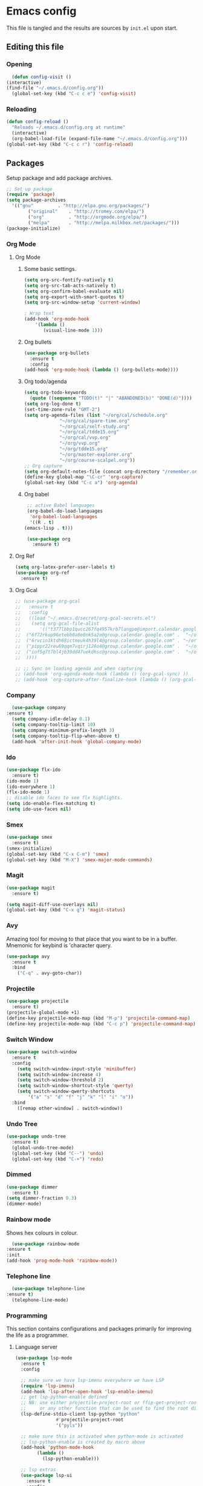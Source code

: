 * Emacs config
  This file is tangled and the results are sources by =init.el= upon start. 

** Editing this file
*** Opening
    #+BEGIN_SRC emacs-lisp :tangle yes
      (defun config-visit ()
	(interactive)
	(find-file "~/.emacs.d/config.org"))
      (global-set-key (kbd "C-c c e") 'config-visit)
    #+END_SRC

*** Reloading
  #+BEGIN_SRC emacs-lisp :tangle yes
  (defun config-reload ()
    "Reloads ~/.emacs.d/config.org at runtime"
    (interactive)
    (org-babel-load-file (expand-file-name "~/.emacs.d/config.org")))
  (global-set-key (kbd "C-c c r") 'config-reload)
  #+END_SRC

** Packages
  Setup package and add package archives.
  #+BEGIN_SRC emacs-lisp :tangle yes
  ;; Set up package 
  (require 'package)
  (setq package-archives
	'(("gnu"         . "http://elpa.gnu.org/packages/")
          ("original"    . "http://tromey.com/elpa/")
          ("org"         . "http://orgmode.org/elpa/")
          ("melpa"       . "http://melpa.milkbox.net/packages/")))
  (package-initialize)
  #+END_SRC

*** Org Mode
**** Org Mode
***** Some basic settings.
   #+BEGIN_SRC emacs-lisp :tangle yes
     (setq org-src-fontify-natively t)
     (setq org-src-tab-acts-natively t)
     (setq org-confirm-babel-evaluate nil)
     (setq org-export-with-smart-quotes t)
     (setq org-src-window-setup 'current-window)

     ; Wrap text
     (add-hook 'org-mode-hook
		 '(lambda ()
		    (visual-line-mode 1)))

   #+END_SRC
***** Org bullets
   #+BEGIN_SRC emacs-lisp :tangle yes  
     (use-package org-bullets
       :ensure t
       :config
	 (add-hook 'org-mode-hook (lambda () (org-bullets-mode))))
   #+END_SRC

***** Org todo/agenda
   #+BEGIN_SRC emacs-lisp :tangle yes
     (setq org-todo-keywords
	   (quote ((sequence "TODO(t)" "|" "ABANDONED(b)" "DONE(d)"))))
     (setq org-log-done t)
     (set-time-zone-rule "GMT-2")
     (setq org-agenda-files (list "~/org/cal/schedule.org"
				  "~/org/cal/spare-time.org"
				  "~/org/cal/self-study.org"
				  "~/org/cal/tdde15.org"
				  "~/org/cal/vvp.org"
				  "~/org/vvp.org"
				  "~/org/tdde15.org"
				  "~/org/master-explorer.org"
				  "~/org/course-scalpel.org"))
     ;; Org capture
     (setq org-default-notes-file (concat org-directory "/remember.org"))
     (define-key global-map "\C-cr" 'org-capture)
     (global-set-key (kbd "C-c a") 'org-agenda)
   #+END_SRC

***** Org babel
   #+BEGIN_SRC emacs-lisp :tangle yes
     ;; active Babel languages
     (org-babel-do-load-languages
      'org-babel-load-languages
      '((R . t)
	(emacs-lisp . t)))

     (use-package org
       :ensure t)
  #+END_SRC

**** Org Ref
 #+BEGIN_SRC emacs-lisp :tangle  yes
   (setq org-latex-prefer-user-labels t)
   (use-package org-ref
     :ensure t)
 #+END_SRC

**** Org Gcal
  #+BEGIN_SRC emacs-lisp :tangle  yes
    ;; (use-package org-gcal
    ;;   :ensure t
    ;;   :config 
    ;;   ((load "~/.emacs.d/secret/org-gcal-secrets.el") 
    ;;    (setq org-gcal-file-alist
    ;;       '(("t377lbbp1qucc267fq4957krb7langpe@import.calendar.google.com" .  "~/org/cal/schedule.org")
    ;; 	("6f72rkup96etebb0a0e0nk5a2o@group.calendar.google.com" .  "~/org/cal/spare-time.org")
    ;; 	("6rvcin1ktdh68ictmeuk4h39l4@group.calendar.google.com" . "~/org/cal/self-study.org")        
    ;; 	("pippr22reu69qqm7vqirj126o4@group.calendar.google.com" .  "~/org/cal/tdde15.org")
    ;; 	("iof5g7t7bl4jb39dd47uekdhsc@group.calendar.google.com" .  "~/org/cal/vvp.org")
    ;; 	))))

    ;; ;; Sync on loading agenda and when capturing
    ;; (add-hook 'org-agenda-mode-hook (lambda () (org-gcal-sync) ))
    ;; (add-hook 'org-capture-after-finalize-hook (lambda () (org-gcal-sync) ))
  #+END_SRC

*** Company 
     #+BEGIN_SRC emacs-lisp :tangle yes
       (use-package company
	 :ensure t)
       (setq company-idle-delay 0.1)
       (setq company-tooltip-limit 10)
       (setq company-minimum-prefix-length 3)
       (setq company-tooltip-flip-when-above t)
       (add-hook 'after-init-hook 'global-company-mode)
     #+END_SRC
 
*** Ido
 #+BEGIN_SRC emacs-lisp :tangle yes
   (use-package flx-ido
     :ensure t)
   (ido-mode 1)
   (ido-everywhere 1)
   (flx-ido-mode 1)
   ;; disable ido faces to see flx highlights.
   (setq ido-enable-flex-matching t)
   (setq ido-use-faces nil)
 #+END_SRC

*** Smex
 #+BEGIN_SRC emacs-lisp :tangle yes
   (use-package smex
     :ensure t)
   (smex-initialize)
   (global-set-key (kbd "C-x C-m") 'smex)
   (global-set-key (kbd "M-X") 'smex-major-mode-commands)
 #+END_SRC

*** Magit 
   #+BEGIN_SRC emacs-lisp :tangle yes
     (use-package magit
       :ensure t)

     (setq magit-diff-use-overlays nil)
     (global-set-key (kbd "C-x g") 'magit-status)
   #+END_SRC

*** Avy
  Amazing tool for moving to that place that you want to be in a buffer. 
  Mnemonic for keybind is 'character query.
  #+BEGIN_SRC emacs-lisp :tangle yes
  (use-package avy
    :ensure t
    :bind
      ("C-q" . avy-goto-char))
  #+END_SRC

*** Projectile 
  #+BEGIN_SRC emacs-lisp :tangle yes
    (use-package projectile
      :ensure t)
    (projectile-global-mode +1)
    (define-key projectile-mode-map (kbd "M-p") 'projectile-command-map)
    (define-key projectile-mode-map (kbd "C-c p") 'projectile-command-map)
  #+END_SRC

*** Switch Window
  #+BEGIN_SRC emacs-lisp :tangle yes
  (use-package switch-window
    :ensure t
    :config
      (setq switch-window-input-style 'minibuffer)
      (setq switch-window-increase 4)
      (setq switch-window-threshold 2)
      (setq switch-window-shortcut-style 'qwerty)
      (setq switch-window-qwerty-shortcuts
          '("a" "s" "d" "f" "j" "k" "l" "i" "o"))
    :bind
      ([remap other-window] . switch-window))
  #+END_SRC
*** Undo Tree
  #+BEGIN_SRC emacs-lisp :tangle yes
    (use-package undo-tree
      :ensure t)
      (global-undo-tree-mode)
      (global-set-key (kbd "C--") 'undo)
      (global-set-key (kbd "C-+") 'redo)
  #+END_SRC

*** Dimmed
  #+BEGIN_SRC emacs-lisp :tangle yes
    (use-package dimmer
      :ensure t)
    (setq dimmer-fraction 0.3)
    (dimmer-mode)
  #+END_SRC

*** Rainbow mode
    Shows hex colours in colour.
    #+BEGIN_SRC emacs-lisp :tangle yes
      (use-package rainbow-mode
	:ensure t
	:init
	(add-hook 'prog-mode-hook 'rainbow-mode))
    #+END_SRC

*** Telephone line
    #+BEGIN_SRC emacs-lisp :tangle yes
      (use-package telephone-line
	:ensure t)
      (telephone-line-mode)
    #+END_SRC

*** Programming
     This section contains configurations and packages primarily for improving the life as a programmer.
**** Language server 
       #+BEGIN_SRC emacs-lisp :tangle yes
	 (use-package lsp-mode
	   :ensure t
	   :config

	   ;; make sure we have lsp-imenu everywhere we have LSP
	   (require 'lsp-imenu)
	   (add-hook 'lsp-after-open-hook 'lsp-enable-imenu)  
	   ;; get lsp-python-enable defined
	   ;; NB: use either projectile-project-root or ffip-get-project-root-directory
	   ;;     or any other function that can be used to find the root directory of a project
	   (lsp-define-stdio-client lsp-python "python"
				    #'projectile-project-root
				    '("pyls"))

	   ;; make sure this is activated when python-mode is activated
	   ;; lsp-python-enable is created by macro above 
	   (add-hook 'python-mode-hook
		     (lambda ()
		       (lsp-python-enable)))

	   ;; lsp extras
	   (use-package lsp-ui
	     :ensure t
	     :config
	     (setq lsp-ui-sideline-ignore-duplicate t)
	     (add-hook 'lsp-mode-hook 'lsp-ui-mode))

	   ;; (use-package lsp-haskel
	   ;;   :ensure t
	   ;;   :config
	  ;;    (add-hook 'lsp-mode-hook 'lsp-ui-mode)
	    ;;  (add-hook 'haskell-mode-hook #'lsp-haskell-enable)
	   ;;   (add-hook 'haskell-mode-hook 'flycheck-mode))

	   ;; ;; (use-p
	   ;; package company-lsp
	   ;;   :config
	   ;;   (push 'company-lsp company-backends))

	   ;; ;
						 ; NB: only required if you prefer flake8 instead of the default
	   ;; send pyls config via lsp-after-initialize-hook -- harmless for
	   ;; other servers due to pyls key, but would prefer only sending this
	   ;; when pyls gets initialised (:initialize function in
	   ;; lsp-define-stdio-client is invoked too early (before server
	   ;; start)) -- cpbotha
	   (defun lsp-set-cfg ()
	     (let ((lsp-cfg `(:pyls (:configurationSources ("flake8")))))
	       ;; TODO: check lsp--cur-workspace here to decide per server / project
	       (lsp--set-configuration lsp-cfg)))

	   (add-hook 'lsp-after-initialize-hook 'lsp-set-cfg))
       #+END_SRC

**** Flycheck
       #+BEGIN_SRC emacs-lisp :tangle yes
	 (use-package flycheck
	   :ensure t
	   :init (global-flycheck-mode))
	 (add-hook 'after-init-hook #'global-flycheck-mode)
       #+END_SRC
**** Hungry delete
     Avoids cleaning up white space.                   
      #+BEGIN_SRC emacs-lisp :tangle yes
	(use-package hungry-delete
	  :ensure t
	  :config
	  (global-hungry-delete-mode))
      #+END_SRC
**** Programming languages
***** Haskell
	#+BEGIN_SRC emacs-lisp :tangle yes
	  (use-package dante
	    :ensure t
	    :after haskell-mode
	    :commands 'dante-mode
	    :init
	    (add-hook 'haskell-mode-hook 'dante-mode)

	    (add-hook 'haskell-mode-hook 'flycheck-mode)
	    ;; OR:
	    ;; (add-hook 'haskell-mode-hook 'flymake-mode)
	    )
	  ;; (use-package haskell-interactive-mode
	  ;;   :ensure t)
	  ;; (use-package haskell-process
	  ;;   :ensure t)

	  ;; (setq tags-revert-without-query 1)
	  ;; (setq haskell-tags-on-save t)
	   (setq haskell-stylish-on-save t)
	  ;; (add-hook 'haskell-mode-hook 'interactive-haskell-mode)

	   (custom-set-variables
	    '(haskell-process-suggest-remove-import-lines t)
	    '(haskell-process-auto-import-loaded-modules t)
	    '(haskell-process-log t))
       #+END_SRC

***** PureScript
       #+BEGIN_SRC emacs-lisp :tangle yes
	 ;;	(eval-after-load 'flycheck 
	 ;;	  '(flycheck-purescript-setup))
	 (use-package psc-ide
	   :ensure t)
	 (setq psc-ide-purs-executable  "~/.nvm/versions/node/v10.10.0/bin/purs")
	 (add-hook 'purescript-mode-hook
		   (lambda ()
		     (psc-ide-mode)
		     (company-mode)
		     (flycheck-mode)
		     (customize-set-variable 'psc-ide-add-import-on-completion t)
		     (haskell-indentation-mode)))
	 ;;		    (turn-on-purescript-indentation)
       #+END_SRC

***** R
      #+BEGIN_SRC emacs-lisp :tangle yes
       
      #+END_SRC
*** Dashboard
    Remove the standard dashboard and add a new cool one.
    #+BEGIN_SRC emacs-lisp :tangle yes
      (use-package dashboard
	:ensure t)
      (setq inhibit-startup-screen t)
      (dashboard-setup-startup-hook)
      (setq initial-buffer-choice (lambda () (get-buffer "*dashboard*")))
      (setq dashboard-banner-logo-title "")
      (setq dashboard-startup-banner "~/.emacs.d/images/lambda.png")
      (add-to-list 'dashboard-items '(agenda) t)
      (setq show-week-agenda-p t)
      (setq dashboard-items '((recents  . 5)
			      (bookmarks . 5)
			      (agenda . 5)
			      (projects . 5)))
    #+END_SRC
*** Multiple cursors
    #+BEGIN_SRC emacs-lisp :tangle yes
      (use-package multiple-cursors
	:ensure t
	:bind 
	("C-c c l" . mc/edit-lines))
    #+end_src

*** Expand region
    #+BEGIN_SRC emacs-lisp :tangle yes
      (use-package expand-region
	:ensure t
	:bind 
	("C-0" . 'er/expand-region))
    #+end_src

** Tweaks
*** terminal
    Setup =zsh= with quick access keybind.
    #+BEGIN_SRC emacs-lisp :tangle yes
      (defvar term-shell "/bin/zsh")
      (defadvice ansi-term (before force-bash)
	(interactive (list term-shell)))
      (ad-activate 'ansi-term)
      (global-set-key (kbd "<C-return>") 'ansi-term)
    #+END_SRC
*** Utf-8
    #+BEGIN_SRC emacs-lisp :tangle yes
      (setq locale-coding-system 'utf-8)
      (set-terminal-coding-system 'utf-8)
      (set-keyboard-coding-system 'utf-8)
      (set-selection-coding-system 'utf-8)
      (prefer-coding-system 'utf-8)
    #+END_SRC

*** Remove clutter
    Emacs truly comes with a lot of unnecessary stuff, and that stuff 
    has to go for more screen real estate.

**** Remove all bars
    #+BEGIN_SRC emacs-lisp :tangle yes
      (menu-bar-no-scroll-bar)
      (tool-bar-mode 0)
      (menu-bar-mode 0)
      (set-face-attribute 'vertical-border nil :foreground "#282828")
    #+END_SRC

*** Stop Emacs backups
    Ok fine. It can make backup files, but at one location.
    #+BEGIN_SRC emacs-lisp :tangle yes
      ;; Do not clutter everything with .file~
      (setq backup-directory-alist `(("." . "~/.emacs.d/backups")))
    #+END_SRC

*** Open links in Firefox
    Instead of default chrome.
    #+BEGIN_SRC emacs-lisp :tangle yes
      (setq browse-url-browser-function 'browse-url-firefox
	    browse-url-new-window-flag  t)
    #+END_SRC

*** Configure cursor
    Make the cursor more minimalistic. Since cursors in inactive buffers 
    don't work with dimmer, they're not shown. 
    #+BEGIN_SRC emacs-lisp :tangle yes
      (setq-default cursor-in-non-selected-windows nil)
      (blink-cursor-mode 0)
      (setq cursor-type 'bar)
    #+END_SRC

*** Theme
    Darktooth theme <3
    #+BEGIN_SRC emacs-lisp :tangle yes
      (use-package darktooth-theme
	:ensure t)
    #+END_SRC

*** Smoother scrolling
    This makes the buffer content "stream" in and out of focus instead of the default janky jumps.
    #+BEGIN_SRC emacs-lisp :tangle yes
       (setq scroll-conservatively 100)
    #+END_SRC

*** Yes-or-no-prompts
    No need to ever be verbose again. Simplify confirmation prompts.
    #+BEGIN_SRC emacs-lisp :tangle yes
      (defalias 'yes-or-no-p 'y-or-n-p)
    #+END_SRC

*** Ignore bell
    Useful on Windows I guess.
    #+BEGIN_SRC emacs-lisp :tangle yes
      (setq ring-bell-function 'ignore)
    #+END_SRC

*** Follow splits
    To avoid unnecessary =C-2 C-o= or =C-3 C-o= everytime I split a window.

    #+BEGIN_SRC emacs-lisp :tangle yes
      (defun split-and-follow-horizontally ()
	(interactive)
	(split-window-below)
	(balance-windows)
	(other-window 1))
      (global-set-key (kbd "C-x 2") 'split-and-follow-horizontally)

      (defun split-and-follow-vertically ()
	(interactive)
	(split-window-right)
	(balance-windows)
	(other-window 1))
      (global-set-key (kbd "C-x 3") 'split-and-follow-vertically)
    #+END_SRC

*** Always kill current buffer 
    To avoid unnecessary confirmation when doing =C-x k= which I have never used to kill 
    a buffer I am not currently in.
    #+BEGIN_SRC emacs-lisp :tangle yes
      (defun kill-current-buffer ()
	"Kills the current buffer."
	(interactive)
	(kill-buffer (current-buffer)))
      (global-set-key (kbd "C-x k") 'kill-current-buffer)
    #+END_SRC
*** Custom keybinds
    #+BEGIN_SRC emacs-lisp :tangle yes
      (global-set-key "\C-w" 'backward-kill-word)
      (global-set-key "\C-x\C-k" 'kill-region)
      (global-set-key "\C-c\C-k" 'kill-region)
    #+END_SRC
